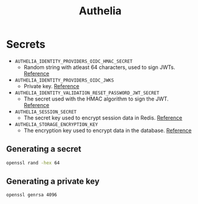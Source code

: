 #+title: Authelia
* Secrets
- ~AUTHELIA_IDENTITY_PROVIDERS_OIDC_HMAC_SECRET~
  - Random string with atleast 64 characters, used to sign JWTs. [[https://www.authelia.com/configuration/identity-providers/openid-connect/provider/#hmac_secret][Reference]]
- ~AUTHELIA_IDENTITY_PROVIDERS_OIDC_JWKS~
  - Private key. [[https://www.authelia.com/configuration/identity-providers/openid-connect/provider/#jwks][Reference]]
- ~AUTHELIA_IDENTITY_VALIDATION_RESET_PASSWORD_JWT_SECRET~
  - The secret used with the HMAC algorithm to sign the JWT. [[https://www.authelia.com/configuration/identity-validation/reset-password/#jwt_secret][Reference]]
- ~AUTHELIA_SESSION_SECRET~
  - The secret key used to encrypt session data in Redis. [[https://www.authelia.com/configuration/session/introduction/#secret][Reference]]
- ~AUTHELIA_STORAGE_ENCRYPTION_KEY~
  - The encryption key used to encrypt data in the database. [[https://www.authelia.com/configuration/storage/introduction/#encryption_key][Reference]]
** Generating a secret
#+begin_src sh :noeval
openssl rand -hex 64
#+end_src
** Generating a private key
#+begin_src sh :noeval
openssl genrsa 4096
#+end_src
